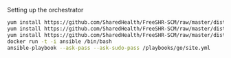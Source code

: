 Setting up the orchestrator

#+BEGIN_SRC bash
  yum install https://github.com/SharedHealth/FreeSHR-SCM/raw/master/dist/shr-scm-repo-0.1-1.noarch.rpm
  yum install https://github.com/SharedHealth/FreeSHR-SCM/raw/master/dist/shr-scm-deps-0.1-1.noarch.rpm
  yum install https://github.com/SharedHealth/FreeSHR-SCM/raw/master/dist/shr-scm-install-0.1-1.noarch.rpm
  docker run -t -i ansible /bin/bash
  ansible-playbook --ask-pass --ask-sudo-pass /playbooks/go/site.yml
#+END_SRC
